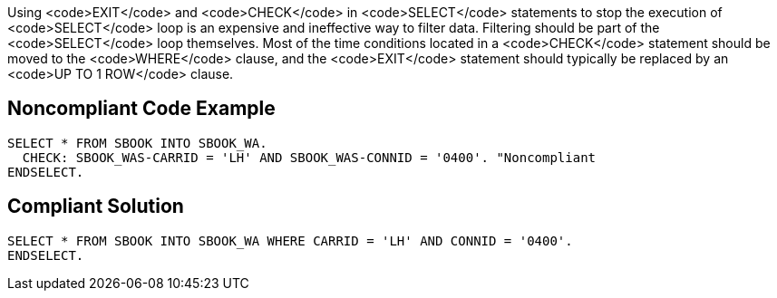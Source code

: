 Using <code>EXIT</code> and <code>CHECK</code> in <code>SELECT</code> statements to stop the execution of <code>SELECT</code> loop is an expensive and ineffective way to filter data. Filtering should be part of the <code>SELECT</code> loop themselves. Most of the time conditions located in a <code>CHECK</code> statement should be moved to the <code>WHERE</code> clause, and the <code>EXIT</code> statement should typically be replaced by an <code>UP TO 1 ROW</code> clause.


== Noncompliant Code Example

----
SELECT * FROM SBOOK INTO SBOOK_WA.
  CHECK: SBOOK_WAS-CARRID = 'LH' AND SBOOK_WAS-CONNID = '0400'. "Noncompliant
ENDSELECT.
----


== Compliant Solution

----
SELECT * FROM SBOOK INTO SBOOK_WA WHERE CARRID = 'LH' AND CONNID = '0400'.
ENDSELECT.
----

